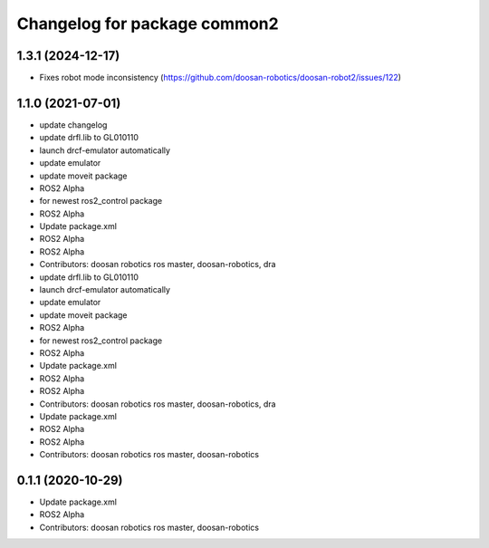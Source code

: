 ^^^^^^^^^^^^^^^^^^^^^^^^^^^^^
Changelog for package common2
^^^^^^^^^^^^^^^^^^^^^^^^^^^^^

1.3.1 (2024-12-17)
------------------
* Fixes robot mode inconsistency (https://github.com/doosan-robotics/doosan-robot2/issues/122)


1.1.0 (2021-07-01)
------------------
* update changelog
* update drfl.lib to GL010110
* launch drcf-emulator automatically
* update emulator
* update moveit package
* ROS2 Alpha
* for newest ros2_control package
* ROS2 Alpha
* Update package.xml
* ROS2 Alpha
* ROS2 Alpha
* Contributors: doosan robotics ros master, doosan-robotics, dra

* update drfl.lib to GL010110
* launch drcf-emulator automatically
* update emulator
* update moveit package
* ROS2 Alpha
* for newest ros2_control package
* ROS2 Alpha
* Update package.xml
* ROS2 Alpha
* ROS2 Alpha
* Contributors: doosan robotics ros master, doosan-robotics, dra

* Update package.xml
* ROS2 Alpha
* ROS2 Alpha
* Contributors: doosan robotics ros master, doosan-robotics

0.1.1 (2020-10-29)
------------------
* Update package.xml
* ROS2 Alpha
* Contributors: doosan robotics ros master, doosan-robotics
